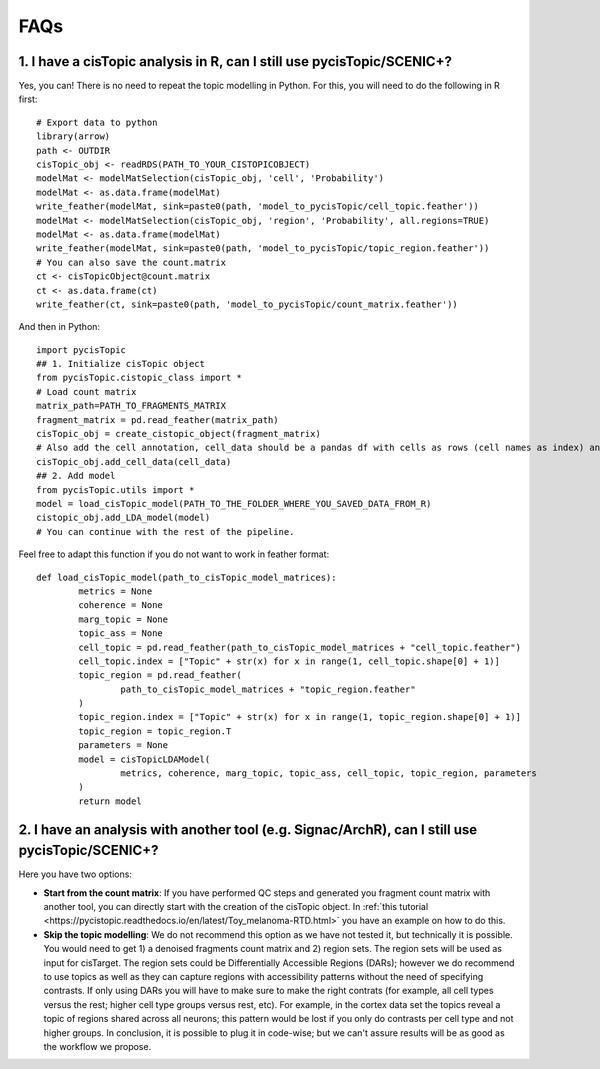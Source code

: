 **************
FAQs
**************


1. I have a cisTopic analysis in R, can I still use pycisTopic/SCENIC+?
================

Yes, you can! There is no need to repeat the topic modelling in Python. For this, you will need to do the following in R first::


	# Export data to python
	library(arrow)
	path <- OUTDIR
	cisTopic_obj <- readRDS(PATH_TO_YOUR_CISTOPICOBJECT)
	modelMat <- modelMatSelection(cisTopic_obj, 'cell', 'Probability')
	modelMat <- as.data.frame(modelMat)
	write_feather(modelMat, sink=paste0(path, 'model_to_pycisTopic/cell_topic.feather'))
	modelMat <- modelMatSelection(cisTopic_obj, 'region', 'Probability', all.regions=TRUE)
	modelMat <- as.data.frame(modelMat)
	write_feather(modelMat, sink=paste0(path, 'model_to_pycisTopic/topic_region.feather'))
	# You can also save the count.matrix
	ct <- cisTopicObject@count.matrix
	ct <- as.data.frame(ct)
	write_feather(ct, sink=paste0(path, 'model_to_pycisTopic/count_matrix.feather'))


And then in Python::



	import pycisTopic
	## 1. Initialize cisTopic object
	from pycisTopic.cistopic_class import *
	# Load count matrix
	matrix_path=PATH_TO_FRAGMENTS_MATRIX
	fragment_matrix = pd.read_feather(matrix_path)
	cisTopic_obj = create_cistopic_object(fragment_matrix)
	# Also add the cell annotation, cell_data should be a pandas df with cells as rows (cell names as index) and variables as columns
	cisTopic_obj.add_cell_data(cell_data)
	## 2. Add model
	from pycisTopic.utils import *
	model = load_cisTopic_model(PATH_TO_THE_FOLDER_WHERE_YOU_SAVED_DATA_FROM_R)
	cistopic_obj.add_LDA_model(model)
	# You can continue with the rest of the pipeline.


Feel free to adapt this function if you do not want to work in feather format::


	def load_cisTopic_model(path_to_cisTopic_model_matrices):
		metrics = None
		coherence = None
		marg_topic = None
		topic_ass = None
		cell_topic = pd.read_feather(path_to_cisTopic_model_matrices + "cell_topic.feather")
		cell_topic.index = ["Topic" + str(x) for x in range(1, cell_topic.shape[0] + 1)]
		topic_region = pd.read_feather(
			path_to_cisTopic_model_matrices + "topic_region.feather"
		)
		topic_region.index = ["Topic" + str(x) for x in range(1, topic_region.shape[0] + 1)]
		topic_region = topic_region.T
		parameters = None
		model = cisTopicLDAModel(
			metrics, coherence, marg_topic, topic_ass, cell_topic, topic_region, parameters
		)
		return model

2. I have an analysis with another tool (e.g. Signac/ArchR), can I still use pycisTopic/SCENIC+?
================

Here you have two options:

* **Start from the count matrix**: If you have performed QC steps and generated you fragment count matrix with another tool, you can directly start with the creation of the cisTopic object. In :ref:`this tutorial <https://pycistopic.readthedocs.io/en/latest/Toy_melanoma-RTD.html>` you have an example on how to do this.
* **Skip the topic modelling**: We do not recommend this option as we have not tested it, but technically it is possible. You would need to get 1) a denoised fragments count matrix and 2) region sets. The region sets will be used as input for cisTarget. The region sets could be Differentially Accessible Regions (DARs); however we do recommend to use topics as well as they can capture regions with accessibility patterns without the need of specifying contrasts. If only using DARs you will have to make sure to make the right contrats (for example, all cell types versus the rest; higher cell type groups versus rest, etc). For example, in the cortex data set the topics reveal a topic of regions shared across all neurons; this pattern would be lost if you only do contrasts per cell type and not higher groups. In conclusion, it is possible to plug it in code-wise; but we can't assure results will be as good as the workflow we propose.